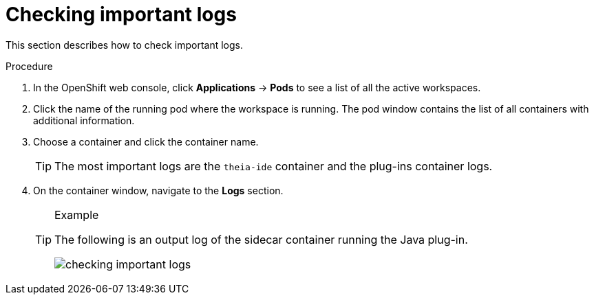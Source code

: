 [id="checking-important-logs_{context}"]
= Checking important logs

This section describes how to check important logs.

.Procedure

. In the OpenShift web console, click *Applications* -> *Pods* to see a list of all the active workspaces.

. Click the name of the running pod where the workspace is running. The pod window contains the list of all containers with additional information.

. Choose a container and click the container name.
+
[TIP]
====
The most important logs are the `theia-ide` container and the plug-ins container logs. 
====

. On the container window, navigate to the *Logs* section.
+
[TIP]
.Example
====
The following is an output log of the sidecar container running the Java plug-in.

image::logs/checking-important-logs.png[]
====
